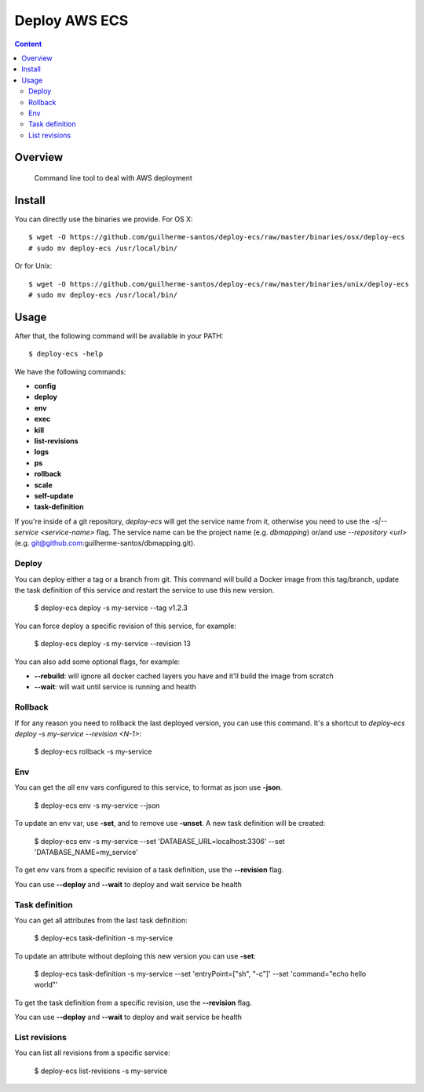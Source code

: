 ***************************************************************
Deploy AWS ECS
***************************************************************

.. contents:: Content
   :depth: 2


Overview
========

 Command line tool to deal with AWS deployment


Install
=======

You can directly use the binaries we provide. For OS X::

    $ wget -O https://github.com/guilherme-santos/deploy-ecs/raw/master/binaries/osx/deploy-ecs
    # sudo mv deploy-ecs /usr/local/bin/

Or for Unix::

    $ wget -O https://github.com/guilherme-santos/deploy-ecs/raw/master/binaries/unix/deploy-ecs
    # sudo mv deploy-ecs /usr/local/bin/


Usage
=====

After that, the following command will be available in your PATH::

    $ deploy-ecs -help

We have the following commands:

* **config**

* **deploy**

* **env**

* **exec**

* **kill**

* **list-revisions**

* **logs**

* **ps**

* **rollback**

* **scale**

* **self-update**

* **task-definition**

If you're inside of a git repository, `deploy-ecs` will get the service name from it, otherwise
you need to use the `-s|--service <service-name>` flag. The service name can be the project name
(e.g. *dbmapping*) or/and use `--repository <url>` (e.g. git@github.com:guilherme-santos/dbmapping.git).


Deploy
------

You can deploy either a tag or a branch from git. This command will build a Docker image from this tag/branch,
update the task definition of this service and restart the service to use this new version.

    $ deploy-ecs deploy -s my-service --tag v1.2.3

You can force deploy a specific revision of this service, for example:

    $ deploy-ecs deploy -s my-service --revision 13

You can also add some optional flags, for example:

* **--rebuild**: will ignore all docker cached layers you have and it'll build the image from scratch

* **--wait**: will wait until service is running and health


Rollback
--------

If for any reason you need to rollback the last deployed version, you can use this command.
It's a shortcut to `deploy-ecs deploy -s my-service --revision <N-1>`:

    $ deploy-ecs rollback -s my-service

Env
-------

You can get the all env vars configured to this service, to format as json use **-json**.

    $ deploy-ecs env -s my-service --json

To update an env var, use **-set**, and to remove use **-unset**. A new task definition will be created:

    $ deploy-ecs env -s my-service --set 'DATABASE_URL=localhost:3306' --set 'DATABASE_NAME=my_service'

To get env vars from a specific revision of a task definition, use the **--revision** flag.

You can use **--deploy** and **--wait** to deploy and wait service be health


Task definition
---------------

You can get all attributes from the last task definition:

    $ deploy-ecs task-definition -s my-service

To update an attribute without deploing this new version you can use **-set**:

    $ deploy-ecs task-definition -s my-service --set 'entryPoint=["sh", "-c"]' --set 'command="echo hello world"'

To get the task definition from a specific revision, use the **--revision** flag.

You can use **--deploy** and **--wait** to deploy and wait service be health


List revisions
--------------

You can list all revisions from a specific service:

    $ deploy-ecs list-revisions -s my-service
